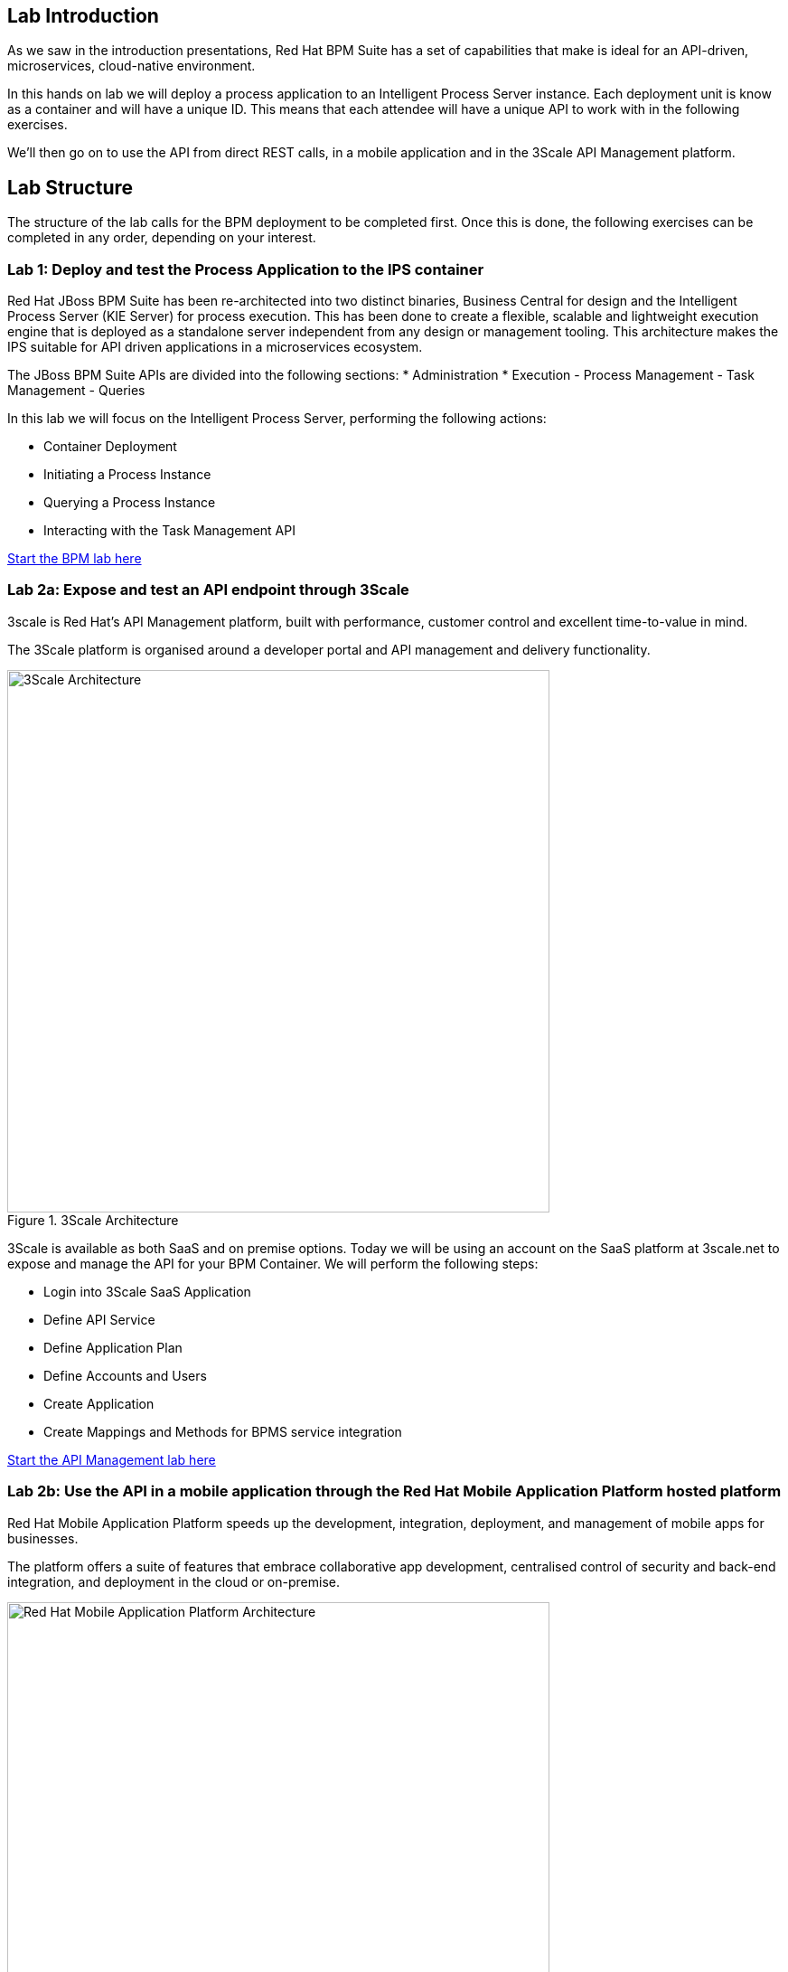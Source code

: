 Lab Introduction
----------------

As we saw in the introduction presentations, Red Hat BPM Suite has a set of capabilities that make is ideal for an API-driven, microservices, cloud-native environment.

In this hands on lab we will deploy a process application to an Intelligent Process Server instance. Each deployment unit is know as a container and will have a unique ID. This means that each attendee will have a unique API to work with in the following exercises.

We'll then go on to use the API from direct REST calls, in a mobile application and in the 3Scale API Management platform.

Lab Structure
-------------

The structure of the lab calls for the BPM deployment to be completed first. Once this is done, the following exercises can be completed in any order, depending on your interest.


Lab 1: Deploy and test the Process Application to the IPS container
~~~~~~~~~~~~~~~~~~~~~~~~~~~~~~~~~~~~~~~~~~~~~~~~~~~~~~~~~~~~~~~~~~~~
Red Hat JBoss BPM Suite has been re-architected into two distinct binaries, Business Central for design and the Intelligent Process Server (KIE Server) for process execution. This has been done to create a flexible, scalable and lightweight execution engine that is deployed as a standalone server independent from any design or management tooling. This architecture makes the IPS suitable for API driven applications in a microservices ecosystem.

The JBoss BPM Suite APIs are divided into the following sections:
* Administration
* Execution
  - Process Management
  - Task Management
  - Queries

In this lab we will focus on the Intelligent Process Server, performing the following actions:

* Container Deployment
* Initiating a Process Instance
* Querying a Process Instance
* Interacting with the Task Management API

link:../Unleash_the_Power_of_BPM_With_Mobile_and_APIs/1_Deploy_And_Manage_BPM_Container.adoc[Start the BPM lab here]

Lab 2a: Expose and test an API endpoint through 3Scale
~~~~~~~~~~~~~~~~~~~~~~~~~~~~~~~~~~~~~~~~~~~~~~~~~~~~~~

3scale is Red Hat's API Management platform, built with performance, customer control and excellent time-to-value in mind.

The 3Scale platform is organised around a developer portal and API management and delivery functionality.

.3Scale Architecture
image::https://www.3scale.net/wp-content/uploads/2015/03/3scale-architecture-diagram.png[3Scale Architecture, 600]


3Scale is available as both SaaS and on premise options. Today we will be using an account on the SaaS platform at 3scale.net to expose and manage the API for your BPM Container. We will perform the following steps:

* Login into 3Scale SaaS Application
* Define API Service
* Define Application Plan
* Define Accounts and Users
* Create Application
* Create Mappings and Methods for BPMS service integration

link:../3scale-lab.adoc[Start the API Management lab here]


Lab 2b: Use the API in a mobile application through the Red Hat Mobile Application Platform hosted platform
~~~~~~~~~~~~~~~~~~~~~~~~~~~~~~~~~~~~~~~~~~~~~~~~~~~~~~~~~~~~~~~~~~~~~~~~~~~~~~~~~~~~~~~~~~~~~~~~~~~~~~~~~~~

Red Hat Mobile Application Platform speeds up the development, integration, deployment, and management of mobile apps for businesses.

The platform offers a suite of features that embrace collaborative app development, centralised control of security and back-end integration, and deployment in the cloud or on-premise.

.Red Hat Mobile Application Platform Architecture
image::https://static.jboss.org/rhd/images/images_products_mobileplatform_mobile_platform_overview-2.png[Red Hat Mobile Application Platform Architecture, 600]

* Login in to RHMAP
* Review the code
* Located the API calls
* Modify the API call
* Optionally build an (Android) app for your phone

[link]

